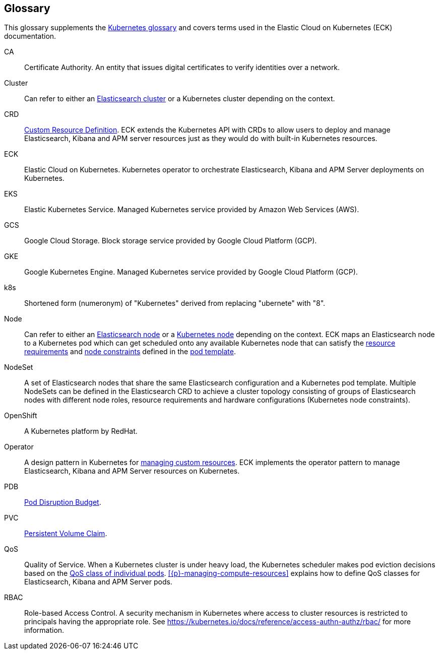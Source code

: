 [id="{p}-glossary"]
== Glossary

This glossary supplements the link:https://kubernetes.io/docs/reference/glossary/[Kubernetes glossary] and covers terms used in the Elastic Cloud on Kubernetes (ECK) documentation.

[glossary]
[[CA]]CA:: Certificate Authority. An entity that issues digital certificates to verify identities over a network.

[[Cluster]]Cluster:: Can refer to either an link:https://www.elastic.co/guide/en/elasticsearch/reference/current/add-elasticsearch-nodes.html[Elasticsearch cluster] or a Kubernetes cluster depending on the context.

[[CRD]]CRD:: link:https://kubernetes.io/docs/reference/glossary/?fundamental=true#term-CustomResourceDefinition[Custom Resource Definition]. ECK extends the Kubernetes API with CRDs to allow users to deploy and manage Elasticsearch, Kibana and APM server resources just as they would do with built-in Kubernetes resources.

[[ECK]]ECK:: Elastic Cloud on Kubernetes. Kubernetes operator to orchestrate Elasticsearch, Kibana and APM Server deployments on Kubernetes.

[[EKS]]EKS:: Elastic Kubernetes Service. Managed Kubernetes service provided by Amazon Web Services (AWS).

[[GCS]]GCS:: Google Cloud Storage. Block storage service provided by Google Cloud Platform (GCP).

[[GKE]]GKE:: Google Kubernetes Engine. Managed Kubernetes service provided by Google Cloud Platform (GCP).

[[k8s]]k8s:: Shortened form (numeronym) of "Kubernetes" derived from replacing "ubernete" with "8".

[[Node]]Node:: Can refer to either an link:https://www.elastic.co/guide/en/elasticsearch/reference/current/modules-node.html[Elasticsearch node] or a link:https://kubernetes.io/docs/concepts/architecture/nodes/[Kubernetes node] depending on the context. ECK maps an Elasticsearch node to a Kubernetes pod which can get scheduled onto any available Kubernetes node that can satisfy the <<{p}-managing-compute-resources,resource requirements>> and link:https://kubernetes.io/docs/concepts/configuration/assign-pod-node/[node constraints] defined in the <<{p}-pod-template,pod template>>.

[[NodeSet]]NodeSet:: A set of Elasticsearch nodes that share the same Elasticsearch configuration and a Kubernetes pod template. Multiple NodeSets can be defined in the Elasticsearch CRD to achieve a cluster topology consisting of groups of Elasticsearch nodes with different node roles, resource requirements and hardware configurations (Kubernetes node constraints).

[[OpenShift]]OpenShift:: A Kubernetes platform by RedHat.

[[Operator]]Operator:: A design pattern in Kubernetes for link:https://kubernetes.io/docs/concepts/extend-kubernetes/operator/[managing custom resources]. ECK implements the operator pattern to manage Elasticsearch, Kibana and APM Server resources on Kubernetes.

[[PDB]]PDB:: link:https://kubernetes.io/docs/reference/glossary/?all=true#term-pod-disruption-budget[Pod Disruption Budget].

[[PVC]]PVC:: link:https://kubernetes.io/docs/reference/glossary/?all=true#term-persistent-volume-claim[Persistent Volume Claim].

[[QoS]]QoS:: Quality of Service. When a Kubernetes cluster is under heavy load, the Kubernetes scheduler makes pod eviction decisions based on the link:https://kubernetes.io/docs/tasks/configure-pod-container/quality-service-pod/[QoS class of individual pods]. <<{p}-managing-compute-resources>> explains how to define QoS classes for Elasticsearch, Kibana and APM Server pods.

[[RBAC]]RBAC:: Role-based Access Control. A security mechanism in Kubernetes where access to cluster resources is restricted to principals having the appropriate role. See https://kubernetes.io/docs/reference/access-authn-authz/rbac/ for more information.